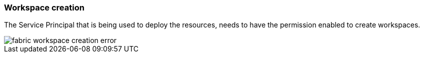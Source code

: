 === Workspace creation

The Service Principal that is being used to deploy the resources, needs to have the permission enabled to create workspaces.

image::images/fabric-workspace-creation-error.png[]

